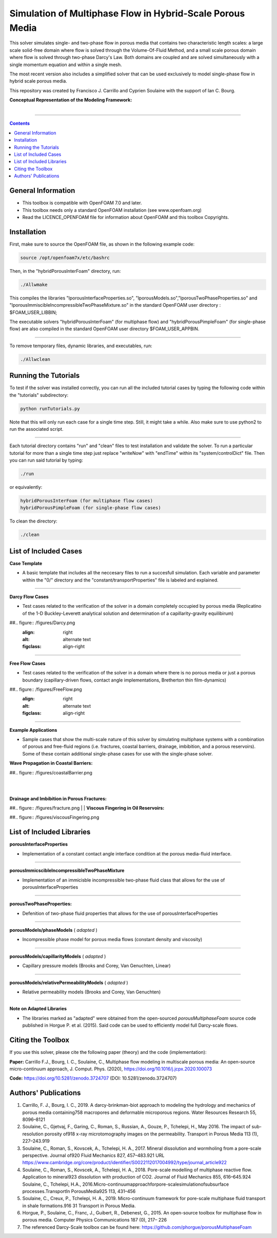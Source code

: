 ================================================================================
Simulation of Multiphase Flow in Hybrid-Scale Porous Media
================================================================================

This solver simulates single- and two-phase flow in porous media that contains two characteristic length scales: a large scale solid-free domain where flow is solved through the Volume-Of-Fluid Method, and a small scale porous domain where flow is solved through two-phase Darcy's Law. Both domains are coupled and are solved simultaneously with a single momentum equation and within a single mesh.  

The most recent version also includes a simplified solver that can be used exclusively to model single-phase flow in hybrid scale porous media. 

This repository was created by Francisco J. Carrillo and Cyprien Soulaine with the
support of Ian C. Bourg. 

**Conceptual Representation of the Modeling Framework:**

.. figure:: /figures/conceptual.png
    :align: right
    :alt: alternate text
    :figclass: align-right
    

----------------------------------------------------------------------------

.. contents::

################################################################################
General Information
################################################################################

- This toolbox is compatible with OpenFOAM 7.0 and later.

- This toolbox needs only a standard OpenFOAM installation (see www.openfoam.org)

- Read the LICENCE_OPENFOAM file for information about OpenFOAM and this toolbox Copyrights.

################################################################################
Installation
################################################################################

First, make sure to source the OpenFOAM file, as shown in the following example code:

.. code-block:: bash

  source /opt/openfoam7x/etc/bashrc

Then, in the "hybridPorousInterFoam" directory, run: 

.. code-block:: bash

  ./Allwmake

This compiles the libraries "lporousInterfaceProperties.so", "lporousModels.so","lporousTwoPhaseProperties.so" and "lporousImmiscibleIncompressibleTwoPhaseMixture.so" in the standard OpenFOAM user directory : $FOAM_USER_LIBBIN;

The executable solvers "hybridPorousInterFoam" (for multiphase flow) and "hybridPorousPimpleFoam" (for single-phase flow) are also compiled in the standard OpenFOAM user directory $FOAM_USER_APPBIN.

----------------------------------------------------------------------------

To remove temporary files, dynamic libraries, and executables, run:

.. code-block:: bash

  ./Allwclean 

################################################################################
Running the Tutorials
################################################################################

To test if the solver was installed correctly, you can run all the included tutorial cases by typing the following code within the "tutorials" subdirectory:

.. code-block:: bash

  python runTutorials.py

Note that this will only run each case for a single time step. Still, it might take a while. Also make sure to use python2 to run the associated script.  

----------------------------------------------------------------------------

Each tutorial directory contains "run" and "clean" files to test installation and validate the solver. To run a particular tutorial for more than a single time step just replace "writeNow" with "endTime" within its "system/controlDict" file. Then you can run said tutorial by typing:

.. code-block:: bash

  ./run

or equivalently:

.. code-block:: bash

  hybridPorousInterFoam (for multiphase flow cases)
  hybridPorousPimpleFoam (for single-phase flow cases)

To clean the directory:

.. code-block:: bash

  ./clean

################################################################################
List of Included Cases
################################################################################

**Case Template**

- A basic template that includes all the neccesary files to run a succesfull simulation. Each variable and parameter within the "0/" directory and the "constant/transportProperties" file is labeled and explained.

---------------------------------------------------------------------------- 

**Darcy Flow Cases**

- Test cases related to the verification of the solver in a domain completely occupied by porous media (Replicatino of the 1-D Buckley-Leverett analytical solution and determination of a capillarity-gravity equilibirum)

##.. figure:: /figures/Darcy.png
    :align: right
    :alt: alternate text
    :figclass: align-right

----------------------------------------------------------------------------

**Free Flow Cases**

- Test cases related to the verification of the solver in a domain where there is no porous media or just a porous boundary (capillary-driven flows, contact angle implementations, Bretherton thin film-dynamics)

##.. figure:: /figures/FreeFlow.png
    :align: right
    :alt: alternate text
    :figclass: align-right

----------------------------------------------------------------------------

**Example Applications**

- Sample cases that show the multi-scale nature of this solver by simulating multiphase systems with a combination of porous and free-fluid regions (i.e. fractures, coastal barriers, drainage, imbibition, and a porous reservoirs). Some of these contain additional single-phase cases for use with the single-phase solver.


**Wave Propagation in Coastal Barriers:**

##.. figure:: /figures/coastalBarrier.png

|
|
**Drainage and Imbibition in Porous Fractures:**

##.. figure:: /figures/fracture.png
|
|
**Viscous Fingering in Oil Reservoirs:**

##.. figure:: /figures/viscousFingering.png
   
    
################################################################################
List of Included Libraries
################################################################################

**porousInterfaceProperties**

- Implementation of a constant contact angle interface condition at the porous media-fluid interface.

----------------------------------------------------------------------------

**porousImmicscibleIncompressibleTwoPhaseMixture**
              
- Implementation of an immicisble incompressible two-phase fluid class that allows for the use of porousInterfaceProperties

----------------------------------------------------------------------------

**porousTwoPhaseProperties:**
     
- Defenition of two-phase fluid properties that allows for the use of porousInterfaceProperties

----------------------------------------------------------------------------

**porousModels/phaseModels** ( *adapted* ) 

- Incompressible phase model for porous media flows (constant density and viscosity)

----------------------------------------------------------------------------

**porousModels/capillarityModels** ( *adapted* )

- Capillary pressure models (Brooks and Corey, Van Genuchten, Linear)

----------------------------------------------------------------------------

**porousModels/relativePermeabilityModels** ( *adapted*  )
     
- Relative permeability models (Brooks and Corey, Van Genuchten)

----------------------------------------------------------------------------

**Note on Adapted Libraries**

- The libraries marked as "adapted" were obtained from the open-sourced *porousMultiphaseFoam* source code published in Horgue P. et al. (2015). Said code can be used to efficiently model full Darcy-scale flows. 

################################################################################
Citing the Toolbox
################################################################################

If you use this solver, please cite the following paper (theory) and the code (implementation):

**Paper:**
Carrillo F.J., Bourg, I. C., Soulaine, C., Multiphase flow modeling in multiscale porous media: An open-source micro-continuum approach, J. Comput. Phys. (2020), https://doi.org/10.1016/j.jcpx.2020.100073

**Code:** 
https://doi.org/10.5281/zenodo.3724707 (DOI: 10.5281/zenodo.3724707)


################################################################################
Authors' Publications
################################################################################
1. Carrillo, F. J., Bourg, I. C., 2019. A darcy-brinkman-biot approach to modeling the hydrology and mechanics of porous media containing758 macropores and deformable microporous regions. Water Resources Research 55, 8096–8121

2. Soulaine, C., Gjetvaj, F., Garing, C., Roman, S., Russian, A., Gouze, P., Tchelepi, H., May 2016. The impact of sub-resolution porosity of918 x-ray microtomography images on the permeability. Transport in Porous Media 113 (1), 227–243.919

3. Soulaine, C., Roman, S., Kovscek, A., Tchelepi, H. A., 2017. Mineral dissolution and wormholing from a pore-scale perspective. Journal of920 Fluid Mechanics 827, 457–483.921 URL https://www.cambridge.org/core/product/identifier/S0022112017004992/type/journal_article922 

4. Soulaine, C., Roman, S., Kovscek, A., Tchelepi, H. A., 2018. Pore-scale modelling of multiphase reactive ﬂow. Application to mineral923 dissolution with production of CO2. Journal of Fluid Mechanics 855, 616–645.924 Soulaine, C., Tchelepi, H.A., 2016.Micro-continuumapproachforpore-scalesimulationofsubsurface processes.TransportIn PorousMedia925 113, 431–456

5. Soulaine, C., Creux, P., Tchelepi, H. A., 2019. Micro-continuum framework for pore-scale multiphase ﬂuid transport in shale formations.916 31 Transport in Porous Media.

6. Horgue, P., Soulaine, C., Franc, J., Guibert, R., Debenest, G., 2015. An open-source toolbox for multiphase ﬂow in porous media. Computer Physics Communications 187 (0), 217– 226

7. The referenced Darcy-Scale toolbox can be found here: https://github.com/phorgue/porousMultiphaseFoam
